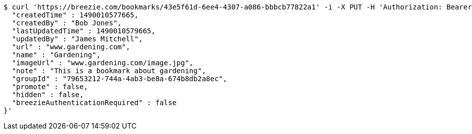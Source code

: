 [source,bash]
----
$ curl 'https://breezie.com/bookmarks/43e5f61d-6ee4-4307-a086-bbbcb77822a1' -i -X PUT -H 'Authorization: Bearer: 0b79bab50daca910b000d4f1a2b675d604257e42' -H 'Content-Type: application/json' -d '{
  "createdTime" : 1490010577665,
  "createdBy" : "Bob Jones",
  "lastUpdatedTime" : 1490010579665,
  "updatedBy" : "James Mitchell",
  "url" : "www.gardening.com",
  "name" : "Gardening",
  "imageUrl" : "www.gardening.com/image.jpg",
  "note" : "This is a bookmark about gardening",
  "groupId" : "79653212-744a-4ab3-be8a-674b8db2a8ec",
  "promote" : false,
  "hidden" : false,
  "breezieAuthenticationRequired" : false
}'
----